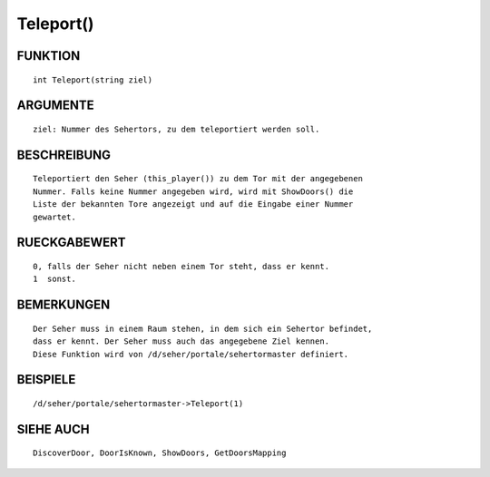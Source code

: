 Teleport()
==========

FUNKTION
--------
::

    int Teleport(string ziel)

ARGUMENTE
---------
::

    ziel: Nummer des Sehertors, zu dem teleportiert werden soll.

BESCHREIBUNG
------------
::

    Teleportiert den Seher (this_player()) zu dem Tor mit der angegebenen
    Nummer. Falls keine Nummer angegeben wird, wird mit ShowDoors() die
    Liste der bekannten Tore angezeigt und auf die Eingabe einer Nummer
    gewartet.

RUECKGABEWERT
-------------
::

    0, falls der Seher nicht neben einem Tor steht, dass er kennt.
    1  sonst.

BEMERKUNGEN
-----------
::

    Der Seher muss in einem Raum stehen, in dem sich ein Sehertor befindet,
    dass er kennt. Der Seher muss auch das angegebene Ziel kennen.
    Diese Funktion wird von /d/seher/portale/sehertormaster definiert.

BEISPIELE
---------
::

    /d/seher/portale/sehertormaster->Teleport(1)

SIEHE AUCH
----------
::

    DiscoverDoor, DoorIsKnown, ShowDoors, GetDoorsMapping

